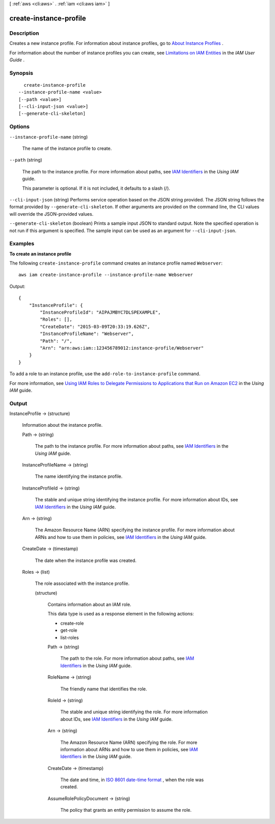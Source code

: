 [ :ref:`aws <cli:aws>` . :ref:`iam <cli:aws iam>` ]

.. _cli:aws iam create-instance-profile:


***********************
create-instance-profile
***********************



===========
Description
===========



Creates a new instance profile. For information about instance profiles, go to `About Instance Profiles`_ . 

 

For information about the number of instance profiles you can create, see `Limitations on IAM Entities`_ in the *IAM User Guide* . 



========
Synopsis
========

::

    create-instance-profile
  --instance-profile-name <value>
  [--path <value>]
  [--cli-input-json <value>]
  [--generate-cli-skeleton]




=======
Options
=======

``--instance-profile-name`` (string)


  The name of the instance profile to create.

  

``--path`` (string)


  The path to the instance profile. For more information about paths, see `IAM Identifiers`_ in the *Using IAM* guide. 

   

  This parameter is optional. If it is not included, it defaults to a slash (/).

  

``--cli-input-json`` (string)
Performs service operation based on the JSON string provided. The JSON string follows the format provided by ``--generate-cli-skeleton``. If other arguments are provided on the command line, the CLI values will override the JSON-provided values.

``--generate-cli-skeleton`` (boolean)
Prints a sample input JSON to standard output. Note the specified operation is not run if this argument is specified. The sample input can be used as an argument for ``--cli-input-json``.



========
Examples
========

**To create an instance profile**

The following ``create-instance-profile`` command creates an instance profile named ``Webserver``::

  aws iam create-instance-profile --instance-profile-name Webserver

Output::

  {
      "InstanceProfile": {
          "InstanceProfileId": "AIPAJMBYC7DLSPEXAMPLE",
          "Roles": [],
          "CreateDate": "2015-03-09T20:33:19.626Z",
          "InstanceProfileName": "Webserver",
          "Path": "/",
          "Arn": "arn:aws:iam::123456789012:instance-profile/Webserver"
      }
  }

To add a role to an instance profile, use the ``add-role-to-instance-profile`` command.

For more information, see `Using IAM Roles to Delegate Permissions to Applications that Run on Amazon EC2`_ in the *Using IAM* guide.

.. _`Using IAM Roles to Delegate Permissions to Applications that Run on Amazon EC2`: http://docs.aws.amazon.com/IAM/latest/UserGuide/roles-usingrole-ec2instance.html

======
Output
======

InstanceProfile -> (structure)

  

  Information about the instance profile.

  

  Path -> (string)

    

    The path to the instance profile. For more information about paths, see `IAM Identifiers`_ in the *Using IAM* guide. 

    

    

  InstanceProfileName -> (string)

    

    The name identifying the instance profile.

    

    

  InstanceProfileId -> (string)

    

    The stable and unique string identifying the instance profile. For more information about IDs, see `IAM Identifiers`_ in the *Using IAM* guide. 

    

    

  Arn -> (string)

    

    The Amazon Resource Name (ARN) specifying the instance profile. For more information about ARNs and how to use them in policies, see `IAM Identifiers`_ in the *Using IAM* guide. 

    

    

  CreateDate -> (timestamp)

    

    The date when the instance profile was created.

    

    

  Roles -> (list)

    

    The role associated with the instance profile.

    

    (structure)

      

      Contains information about an IAM role.

       

      This data type is used as a response element in the following actions:

       

       
      *  create-role   
       
      *  get-role   
       
      *  list-roles   
       

      

      Path -> (string)

        

        The path to the role. For more information about paths, see `IAM Identifiers`_ in the *Using IAM* guide. 

        

        

      RoleName -> (string)

        

        The friendly name that identifies the role.

        

        

      RoleId -> (string)

        

        The stable and unique string identifying the role. For more information about IDs, see `IAM Identifiers`_ in the *Using IAM* guide. 

        

        

      Arn -> (string)

        

        The Amazon Resource Name (ARN) specifying the role. For more information about ARNs and how to use them in policies, see `IAM Identifiers`_ in the *Using IAM* guide. 

        

        

      CreateDate -> (timestamp)

        

        The date and time, in `ISO 8601 date-time format`_ , when the role was created.

        

        

      AssumeRolePolicyDocument -> (string)

        

        The policy that grants an entity permission to assume the role.

        

        

      

    

  



.. _ISO 8601 date-time format: http://www.iso.org/iso/iso8601
.. _IAM Identifiers: http://docs.aws.amazon.com/IAM/latest/UserGuide/Using_Identifiers.html
.. _About Instance Profiles: http://docs.aws.amazon.com/IAM/latest/UserGuide/AboutInstanceProfiles.html
.. _Limitations on IAM Entities: http://docs.aws.amazon.com/IAM/latest/UserGuide/LimitationsOnEntities.html

